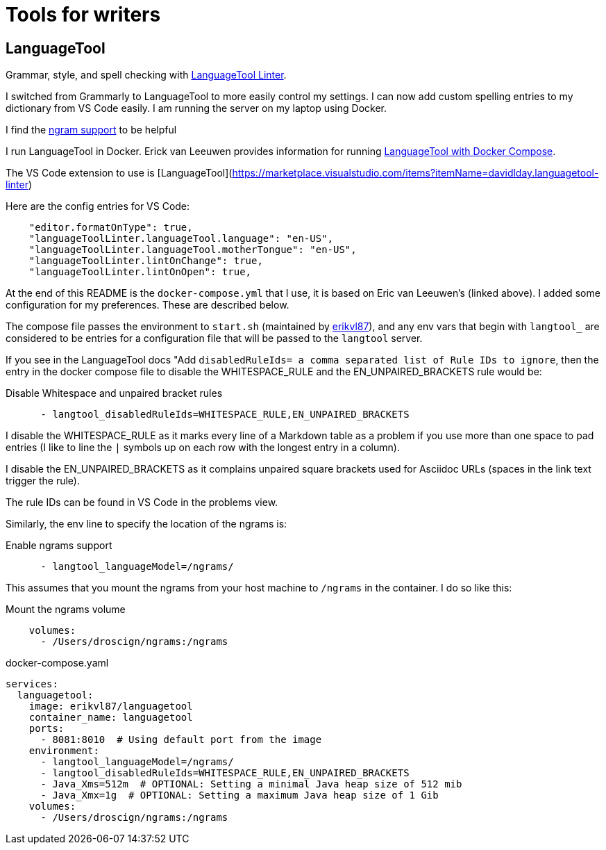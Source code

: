 = Tools for writers

== LanguageTool

Grammar, style, and spell checking with https://marketplace.visualstudio.com/items?itemName=davidlday.languagetool-linter[LanguageTool Linter].

I switched from Grammarly to LanguageTool to more easily control my settings. I can now
add custom spelling entries to my dictionary from VS Code easily. I am running the server
on my laptop using Docker.

I find the https://dev.languagetool.org/finding-errors-using-n-gram-data.html[ngram support] to be helpful

I run LanguageTool in Docker. Erick van Leeuwen provides information for running https://github.com/Erikvl87/docker-languagetool[LanguageTool with Docker Compose].

The VS Code extension to use is [LanguageTool](https://marketplace.visualstudio.com/items?itemName=davidlday.languagetool-linter)

Here are the config entries for VS Code:

```json
    "editor.formatOnType": true,
    "languageToolLinter.languageTool.language": "en-US",
    "languageToolLinter.languageTool.motherTongue": "en-US",
    "languageToolLinter.lintOnChange": true,
    "languageToolLinter.lintOnOpen": true,
```

At the end of this README is the `docker-compose.yml` that I use, it is based on Eric van Leeuwen's (linked above). I added some configuration for my preferences. These are described below.

The compose file passes the environment to `start.sh` (maintained
by https://github.com/Erikvl87/docker-languagetool[erikvl87]), and any env vars that begin with `langtool_` are
considered to be entries for a configuration file that will be
passed to the `langtool` server.

If you see in the LanguageTool docs "Add `disabledRuleIds= a comma separated list
of Rule IDs to ignore`, then the entry in the docker compose file
to disable the WHITESPACE_RULE and the EN_UNPAIRED_BRACKETS rule would be:

.Disable Whitespace and unpaired bracket rules
[source, yaml]
----
      - langtool_disabledRuleIds=WHITESPACE_RULE,EN_UNPAIRED_BRACKETS
----

I disable the WHITESPACE_RULE as it marks every line of a Markdown
table as a problem if you use more than one space to pad entries
(I like to line the `|` symbols up on each row with the longest
entry in a column).

I disable the EN_UNPAIRED_BRACKETS as it complains unpaired square brackets used for Asciidoc URLs (spaces in the link text trigger the rule).

The rule IDs can be found in VS Code in the problems view.

Similarly, the env line to specify the location of the ngrams is:

.Enable ngrams support
[source, yaml]
----
      - langtool_languageModel=/ngrams/
----

This assumes that you mount the ngrams from your host machine to
`/ngrams` in the container. I do so like this:

.Mount the ngrams volume
[source, yaml]
----
    volumes:
      - /Users/droscign/ngrams:/ngrams
----

.docker-compose.yaml
[source, yaml]
----
services:
  languagetool:
    image: erikvl87/languagetool
    container_name: languagetool
    ports:
      - 8081:8010  # Using default port from the image
    environment:
      - langtool_languageModel=/ngrams/
      - langtool_disabledRuleIds=WHITESPACE_RULE,EN_UNPAIRED_BRACKETS
      - Java_Xms=512m  # OPTIONAL: Setting a minimal Java heap size of 512 mib
      - Java_Xmx=1g  # OPTIONAL: Setting a maximum Java heap size of 1 Gib
    volumes:
      - /Users/droscign/ngrams:/ngrams
----
